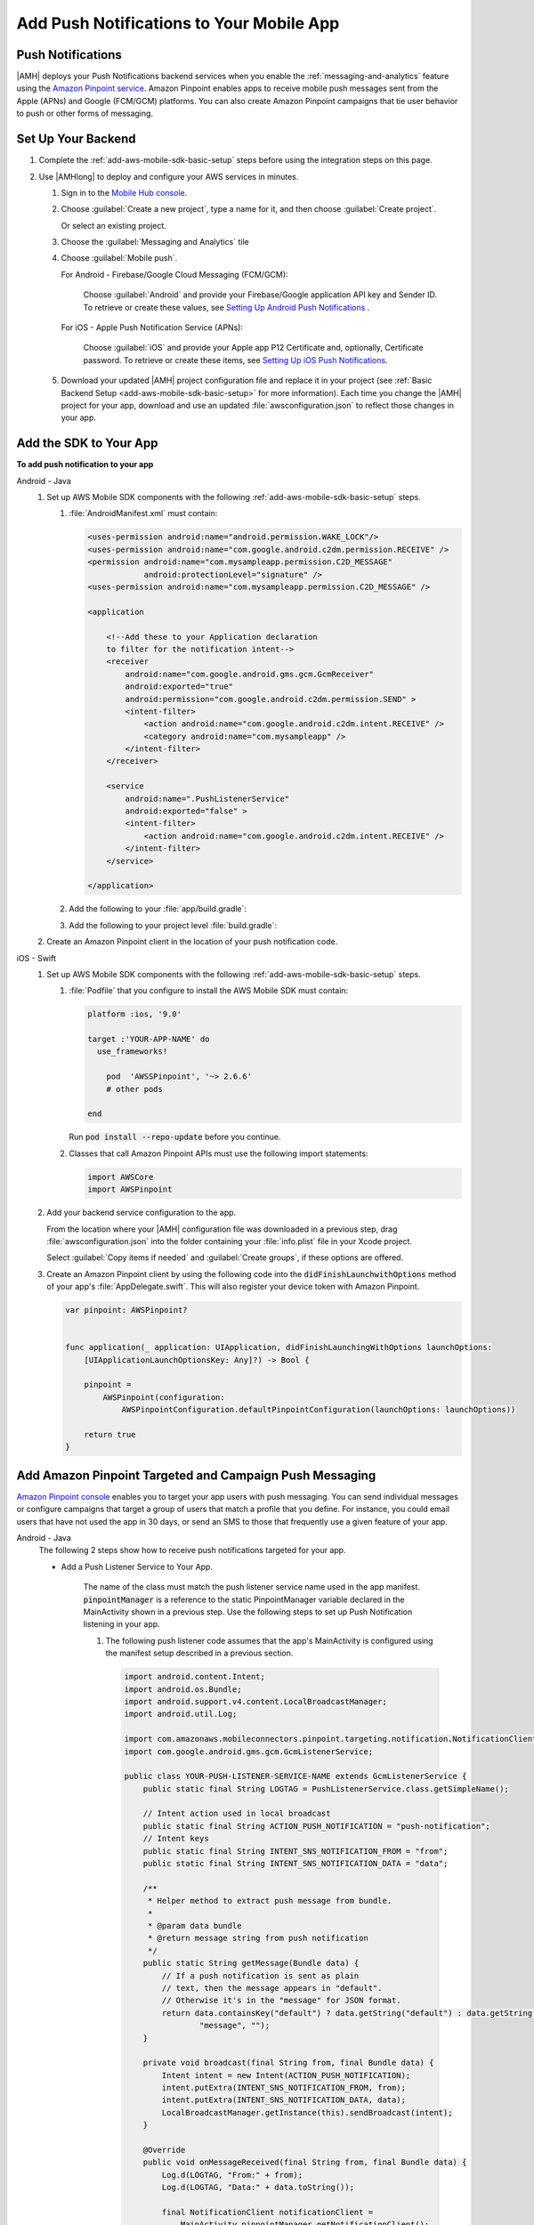 .. _add-aws-mobile-push-notifications:

#########################################
Add Push Notifications to Your Mobile App
#########################################


.. meta::
   :description: Integrate AWS Push Notifications into your mobile app.

.. _add-aws-mobile-push-notifications-overview:

Push Notifications
==================

|AMH| deploys your Push Notifications backend services when you enable the
:ref:`messaging-and-analytics` feature using the `Amazon Pinpoint service <http://docs.aws.amazon.com/pinpoint/latest/developerguide/>`_. Amazon Pinpoint enables apps to
receive mobile push messages sent from the Apple (APNs) and Google (FCM/GCM) platforms. You can also
create Amazon Pinpoint campaigns that tie user behavior to push or other forms of messaging.

.. _add-aws-push-notifications-backend-setup:

Set Up Your Backend
===================

#. Complete the :ref:`add-aws-mobile-sdk-basic-setup` steps before using the
   integration steps on this page.

#. Use |AMHlong| to deploy and configure your AWS services in minutes.


   #. Sign in to the `Mobile Hub console <https://console.aws.amazon.com/mobilehub/home/>`_.

   #. Choose :guilabel:`Create a new project`, type a name for it, and then choose :guilabel:`Create
      project`.

      Or select an existing project.

   #. Choose the :guilabel:`Messaging and Analytics` tile

   #. Choose :guilabel:`Mobile push`.

      For Android - Firebase/Google Cloud Messaging (FCM/GCM):

            Choose :guilabel:`Android` and provide your Firebase/Google application API key and Sender ID. To retrieve or create these values, see `Setting Up Android Push Notifications <http://docs.aws.amazon.com/pinpoint/latest/developerguide/mobile-push-android.html>`_ .

      For iOS - Apple Push Notification Service (APNs):

            Choose :guilabel:`iOS` and provide your Apple app P12 Certificate and, optionally, Certificate password. To retrieve or create these items, see `Setting Up iOS Push Notifications <http://docs.aws.amazon.com/pinpoint/latest/developerguide/apns-setup.html>`_.

   #. Download your updated |AMH| project configuration file and replace it in your project (see :ref:`Basic Backend Setup <add-aws-mobile-sdk-basic-setup>` for more information).  Each time you change the |AMH| project for your app, download and use an updated :file:`awsconfiguration.json` to reflect those changes in your app.

.. _add-aws-mobile-push-notifications-app:

Add the SDK to Your App
=================================


**To add push notification to your app**

.. container:: option

   Android - Java
      #. Set up AWS Mobile SDK components with the following
         :ref:`add-aws-mobile-sdk-basic-setup` steps.


         #. :file:`AndroidManifest.xml` must contain:

            .. code-block:: xml

                    <uses-permission android:name="android.permission.WAKE_LOCK"/>
                    <uses-permission android:name="com.google.android.c2dm.permission.RECEIVE" />
                    <permission android:name="com.mysampleapp.permission.C2D_MESSAGE"
                                android:protectionLevel="signature" />
                    <uses-permission android:name="com.mysampleapp.permission.C2D_MESSAGE" />

                    <application

                        <!--Add these to your Application declaration
                        to filter for the notification intent-->
                        <receiver
                            android:name="com.google.android.gms.gcm.GcmReceiver"
                            android:exported="true"
                            android:permission="com.google.android.c2dm.permission.SEND" >
                            <intent-filter>
                                <action android:name="com.google.android.c2dm.intent.RECEIVE" />
                                <category android:name="com.mysampleapp" />
                            </intent-filter>
                        </receiver>

                        <service
                            android:name=".PushListenerService"
                            android:exported="false" >
                            <intent-filter>
                                <action android:name="com.google.android.c2dm.intent.RECEIVE" />
                            </intent-filter>
                        </service>

                    </application>

         #. Add the following to your :file:`app/build.gradle`:

            .. code-block:: none
               :emphasize-lines: 0

                dependencies{
                    compile 'com.amazonaws:aws-android-sdk-pinpoint:2.6.+'
                    compile ('com.amazonaws:aws-android-sdk-auth-core:2.6.+@aar')  {transitive = true;}

                    compile 'com.google.android.gms:play-services-iid:11.6.0'
                    compile 'com.google.android.gms:play-services-gcm:11.6.0'
                }

         #. Add the following to your project level :file:`build.gradle`:

            .. code-block:: none
               :emphasize-lines: 0

                buildscript {
                    dependencies {
                        classpath 'com.google.gms:google-services:3.1.1'
                    }
                }

                allprojects {
                    repositories {
                        maven {
                            url "https://maven.google.com"
                        }
                    }
                }

      #. Create an Amazon Pinpoint client in the location of your push notification code.

         .. code-block:: java
            :emphasize-lines: 0

            import com.amazonaws.mobileconnectors.pinpoint.PinpointConfiguration;
            import com.amazonaws.mobileconnectors.pinpoint.PinpointManager;
            import com.google.android.gms.gcm.GoogleCloudMessaging;
            import com.google.android.gms.iid.InstanceID;

            public class MainActivity extends AppCompatActivity {
                 public static final String LOG_TAG = MainActivity.class.getSimpleName();

                 public static PinpointManager pinpointManager;

                 @Override
                 protected void onCreate(Bundle savedInstanceState) {
                     super.onCreate(savedInstanceState);
                     setContentView(R.layout.activity_main);

                     if (pinpointManager == null) {
                         PinpointConfiguration pinpointConfig = new PinpointConfiguration(
                                 getApplicationContext(),
                                 AWSMobileClient.getInstance().getCredentialsProvider(),
                                 AWSMobileClient.getInstance().getConfiguration());

                         pinpointManager = new PinpointManager(pinpointConfig);

                         new Thread(new Runnable() {
                             @Override
                             public void run() {
                               try {
                                   String deviceToken =
                                     InstanceID.getInstance(MainActivity.this).getToken(
                                         "123456789Your_GCM_Sender_Id",
                                         GoogleCloudMessaging.INSTANCE_ID_SCOPE);
                                   Log.e("NotError", deviceToken);
                                   pinpointManager.getNotificationClient()
                                                  .registerGCMDeviceToken(deviceToken);
                             } catch (Exception e) {
                                 e.printStackTrace();
                             }
                             }
                         }).start();
                     }
                 }
             }


   iOS - Swift
      #. Set up AWS Mobile SDK components with the following
         :ref:`add-aws-mobile-sdk-basic-setup` steps.


         #. :file:`Podfile` that you configure to install the AWS Mobile SDK must contain:

            .. code-block:: none

                platform :ios, '9.0'

                target :'YOUR-APP-NAME' do
                  use_frameworks!

                    pod  'AWSSPinpoint', '~> 2.6.6'
                    # other pods

                end

            Run :code:`pod install --repo-update` before you continue.

         #. Classes that call Amazon Pinpoint APIs must use the following import statements:

            .. code-block:: none

                import AWSCore
                import AWSPinpoint

      #. Add your backend service configuration to the app.

         From the location where your |AMH| configuration file was downloaded in a previous step,
         drag :file:`awsconfiguration.json` into the folder containing your :file:`info.plist` file
         in your Xcode project.

         Select :guilabel:`Copy items if needed` and :guilabel:`Create groups`, if these options are offered.

      #. Create an Amazon Pinpoint client by using the following code into the
         :code:`didFinishLaunchwithOptions` method of your app's :file:`AppDelegate.swift`. This
         will also register your device token with Amazon Pinpoint.

         .. code-block:: swift

             var pinpoint: AWSPinpoint?


             func application(_ application: UIApplication, didFinishLaunchingWithOptions launchOptions:
                 [UIApplicationLaunchOptionsKey: Any]?) -> Bool {

                 pinpoint =
                     AWSPinpoint(configuration:
                         AWSPinpointConfiguration.defaultPinpointConfiguration(launchOptions: launchOptions))

                 return true
             }



.. _add-aws-mobile-push-notifications-targeting:

Add Amazon Pinpoint Targeted and Campaign Push Messaging
========================================================


`Amazon Pinpoint console <https://console.aws.amazon.com/pinpoint/>`_ enables you to target your app users with push messaging. You can send individual messages or configure campaigns that target a group of users that match a profile that you define. For instance, you could email users that have not used the app in 30 days, or send an SMS to those that frequently use a given feature of your app.

.. container:: option

   Android - Java
      The following 2 steps show how to receive push notifications targeted for your app.

      * Add a Push Listener Service to Your App.

         The name of the class must match the push listener service name used in the app manifest.
         :code:`pinpointManager` is a reference to the static PinpointManager variable declared in
         the MainActivity shown in a previous step. Use the following steps to set up Push
         Notification listening in your app.


         #. The following push listener code assumes that the app's MainActivity is configured using
            the manifest setup described in a previous section.

            .. code-block:: java

                import android.content.Intent;
                import android.os.Bundle;
                import android.support.v4.content.LocalBroadcastManager;
                import android.util.Log;

                import com.amazonaws.mobileconnectors.pinpoint.targeting.notification.NotificationClient;
                import com.google.android.gms.gcm.GcmListenerService;

                public class YOUR-PUSH-LISTENER-SERVICE-NAME extends GcmListenerService {
                    public static final String LOGTAG = PushListenerService.class.getSimpleName();

                    // Intent action used in local broadcast
                    public static final String ACTION_PUSH_NOTIFICATION = "push-notification";
                    // Intent keys
                    public static final String INTENT_SNS_NOTIFICATION_FROM = "from";
                    public static final String INTENT_SNS_NOTIFICATION_DATA = "data";

                    /**
                     * Helper method to extract push message from bundle.
                     *
                     * @param data bundle
                     * @return message string from push notification
                     */
                    public static String getMessage(Bundle data) {
                        // If a push notification is sent as plain
                        // text, then the message appears in "default".
                        // Otherwise it's in the "message" for JSON format.
                        return data.containsKey("default") ? data.getString("default") : data.getString(
                                "message", "");
                    }

                    private void broadcast(final String from, final Bundle data) {
                        Intent intent = new Intent(ACTION_PUSH_NOTIFICATION);
                        intent.putExtra(INTENT_SNS_NOTIFICATION_FROM, from);
                        intent.putExtra(INTENT_SNS_NOTIFICATION_DATA, data);
                        LocalBroadcastManager.getInstance(this).sendBroadcast(intent);
                    }

                    @Override
                    public void onMessageReceived(final String from, final Bundle data) {
                        Log.d(LOGTAG, "From:" + from);
                        Log.d(LOGTAG, "Data:" + data.toString());

                        final NotificationClient notificationClient =
                            MainActivity.pinpointManager.getNotificationClient();

                        NotificationClient.CampaignPushResult pushResult =
                                notificationClient.handleGCMCampaignPush(from, data, this.getClass());

                        if (!NotificationClient.CampaignPushResult.NOT_HANDLED.equals(pushResult)) {
                            // The push message was due to a Pinpoint campaign.
                            // If the app was in the background, a local notification was added
                            // in the notification center. If the app was in the foreground, an
                            // event was recorded indicating the app was in the foreground,
                            // for the demo, we will broadcast the notification to let the main
                            // activity display it in a dialog.
                            if (
                                NotificationClient.CampaignPushResult.APP_IN_FOREGROUND.equals(pushResult)) {
                                    // Create a message that will display the raw
                                    //data of the campaign push in a dialog.
                                    data.putString("
                                        message",
                                        String.format("Received Campaign Push:\n%s", data.toString()));
                                    broadcast(from, data);
                            }
                            return;
                        }
                    }
                }

         #. Add code to react to your push listener service.

            The following code can be placed where your app will react to incoming notifications.

            .. code-block:: java
               :emphasize-lines: 0

                import android.app.Activity;
                import android.app.AlertDialog;
                import android.content.BroadcastReceiver;
                import android.content.Context;
                import android.content.Intent;
                import android.content.IntentFilter;
                import android.support.v4.content.LocalBroadcastManager;
                import android.support.v7.app.AppCompatActivity;
                import android.os.Bundle;
                import android.util.Log;

                public class MainActivity extends AppCompatActivity {
                    public static final String LOG_TAG = MainActivity.class.getSimpleName();

                    @Override
                    protected void onPause() {
                        super.onPause();

                        // unregister notification receiver
                        LocalBroadcastManager.getInstance(this).unregisterReceiver(notificationReceiver);
                    }

                    @Override
                    protected void onResume() {
                        super.onResume();

                        // register notification receiver
                        LocalBroadcastManager.getInstance(this).registerReceiver(notificationReceiver,
                                new IntentFilter(PushListenerService.ACTION_PUSH_NOTIFICATION));
                    }

                    private final BroadcastReceiver notificationReceiver = new BroadcastReceiver() {
                        @Override
                        public void onReceive(Context context, Intent intent) {
                            Log.d(LOG_TAG, "Received notification from local broadcast. Display it in a dialog.");

                            Bundle data = intent.getBundleExtra(PushListenerService.INTENT_SNS_NOTIFICATION_DATA);
                            String message = PushListenerService.getMessage(data);

                            new AlertDialog.Builder(MainActivity.this)
                                    .setTitle("Push notification")
                                    .setMessage(message)
                                    .setPositiveButton(android.R.string.ok, null)
                                    .show();
                        }
                    };

                }


   iOS - Swift
      #. In your :code:`AppDelegate` with :code:`PinpointManager` instantiated, make sure the push
         listening code exists in the following functions.

         .. code-block:: swift
            :emphasize-lines: 0

             // . . .

                 func application(
                     _ application: UIApplication,
                                    didRegisterForRemoteNotificationsWithDeviceToken deviceToken: Data) {

                         pinpoint!.notificationManager.interceptDidRegisterForRemoteNotifications(
                                 withDeviceToken: deviceToken)
                 }

                 func application(
                     _ application: UIApplication,
                                    didReceiveRemoteNotification userInfo: [AnyHashable: Any],
                                    fetchCompletionHandler completionHandler:
                                         @escaping (UIBackgroundFetchResult) -> Void) {

                         pinpoint!.notificationManager.interceptDidReceiveRemoteNotification(
                                 userInfo, fetchCompletionHandler: completionHandler)

                     if (application.applicationState == .active) {
                         let alert = UIAlertController(title: "Notification Received",
                                                       message: userInfo.description,
                                                       preferredStyle: .alert)
                         alert.addAction(UIAlertAction(title: "Ok", style: .default, handler: nil))

                         UIApplication.shared.keyWindow?.rootViewController?.present(
                             alert, animated: true, completion:nil)
                     }
                 }
             // . . .
             }

      #. Add the following code in the :code:`ViewController` where you request notification
         permissions.

         .. code-block:: swift

             var userNotificationTypes : UIUserNotificationType
             userNotificationTypes = [.alert , .badge , .sound]
             let notificationSettings = UIUserNotificationSettings.init(types: userNotificationTypes, categories: nil)
             UIApplication.shared.registerUserNotificationSettings(notificationSettings)
             UIApplication.shared.registerForRemoteNotifications()

      #. In Xcode, choose your app target in the Project Navigator, choose :guilabel:`Capabilities`,
         turn on :guilabel:`Push Notifications`.

         .. image:: images/xcode-turn-on-push-notification.png
            :scale: 100
            :alt: Image of turning on Push Notifications capabilities in Xcode.

         .. only:: pdf

            .. image:: images/xcode-turn-on-push-notification.png
               :scale: 50

         .. only:: kindle

            .. image:: images/xcode-turn-on-push-notification.png
               :scale: 75

      #. Build and run your app using information at `Building the Sample iOS App From AWS Mobile
         Hub <http://docs.aws.amazon.com/pinpoint/latest/developerguide/getting-started-ios-sampleapp.html>`_.




